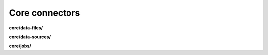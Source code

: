 Core connectors
===============

**core/data-files/**

.. py:function:: NbApi.core.data_files.create(**data)
.. py:function:: NbApi.core.data_files.create_d(**data)
.. py:function:: NbApi.core.data_files.delete(id)
.. py:function:: NbApi.core.data_files.get(**params)
.. py:function:: NbApi.core.data_files.update(**data)
.. py:function:: NbApi.core.data_files.update_d(**data)


**core/data-sources/**

.. py:function:: NbApi.core.data_sources.create(**data)
.. py:function:: NbApi.core.data_sources.create_d(**data)
.. py:function:: NbApi.core.data_sources.delete(id)
.. py:function:: NbApi.core.data_sources.get(**params)
.. py:function:: NbApi.core.data_sources.update(**data)
.. py:function:: NbApi.core.data_sources.update_d(**data)


**core/jobs/**

.. py:function:: NbApi.core.jobs.create(**data)
.. py:function:: NbApi.core.jobs.create_d(**data)
.. py:function:: NbApi.core.jobs.delete(id)
.. py:function:: NbApi.core.jobs.get(**params)
.. py:function:: NbApi.core.jobs.update(**data)
.. py:function:: NbApi.core.jobs.update_d(**data)

